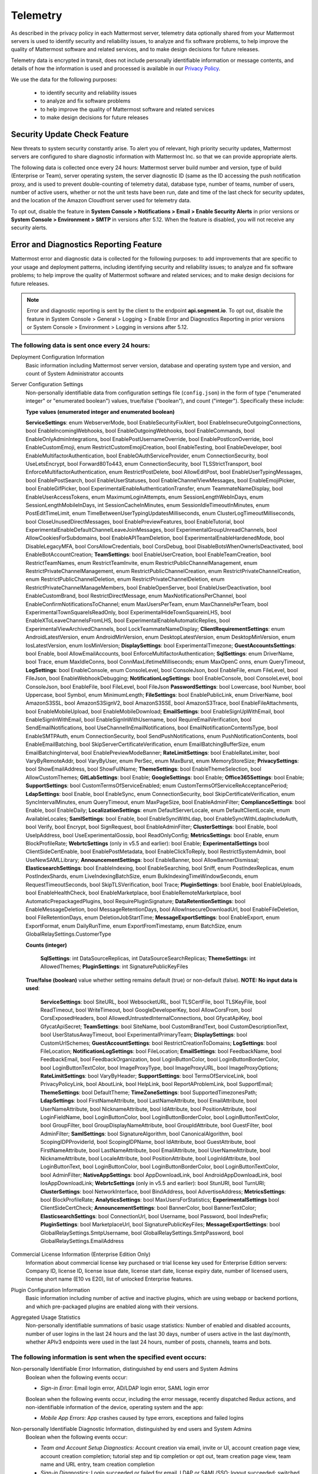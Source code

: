 .. _telemetry:

Telemetry
=========

As described in the privacy policy in each Mattermost server, telemetry data optionally shared from your Mattermost servers is used to identify security and reliability issues, to analyze and fix software problems, to help improve the quality of Mattermost software and related services, and to make design decisions for future releases.

Telemetry data is encrypted in transit, does not include personally identifiable information or message contents, and details of how the information is used and processed is available in our `Privacy Policy <https://about.mattermost.com/default-privacy-policy/>`__.

We use the data for the following purposes:

  - to identify security and reliability issues
  - to analyze and fix software problems
  - to help improve the quality of Mattermost software and related services
  - to make design decisions for future releases

Security Update Check Feature
-----------------------------

New threats to system security constantly arise. To alert you of relevant, high priority security updates, Mattermost servers are configured to share diagnostic information with Mattermost Inc. so that we can provide appropriate alerts.

The following data is collected once every 24 hours: Mattermost server build number and version, type of build (Enterprise or Team), server operating system, the server diagnostic ID (same as the ID accessing the push notification proxy, and is used to prevent double-counting of telemetry data), database type, number of teams, number of users, number of active users, whether or not the unit tests have been run, date and time of the last check for security updates, and the location of the Amazon Cloudfront server used for telemetry data.

To opt out, disable the feature in **System Console > Notifications > Email > Enable Security Alerts** in prior versions or **System Console > Environment > SMTP** in versions after 5.12. When the feature is disabled, you will not receive any security alerts.

Error and Diagnostics Reporting Feature
---------------------------------------

Mattermost error and diagnostic data is collected for the following purposes: to add improvements that are specific to your usage and deployment patterns, including identifying security and reliability issues; to analyze and fix software problems; to help improve the quality of Mattermost software and related services; and to make design decisions for future releases.

.. note:: Error and diagnostic reporting is sent by the client to the endpoint **api.segment.io**. To opt out, disable the feature in System Console > General > Logging > Enable Error and Diagnostics Reporting in prior versions or System Console > Environment > Logging in versions after 5.12.


The following data is sent once every 24 hours:
~~~~~~~~~~~~~~~~~~~~~~~~~~~~~~~~~~~~~~~~~~~~~~~

Deployment Configuration Information
  Basic information including Mattermost server version, database and operating system type and version, and count of System Administrator accounts

Server Configuration Settings
  Non-personally identifiable data from configuration settings file (``config.json``) in the form of type ("enumerated integer" or "enumerated boolean") values, true/false ("boolean"), and count ("integer"). Specifically these include:

  **Type values (enumerated integer and enumerated boolean)**

  **ServiceSettings**: enum WebserverMode, bool EnableSecurityFixAlert, bool EnableInsecureOutgoingConnections, bool EnableIncomingWebhooks, bool EnableOutgoingWebhooks, bool EnableCommands, bool EnableOnlyAdminIntegrations, bool EnablePostUsernameOverride, bool EnablePostIconOverride, bool EnableCustomEmoji, enum RestrictCustomEmojiCreation, bool EnableTesting, bool EnableDeveloper, bool EnableMultifactorAuthentication, bool EnableOAuthServiceProvider, enum ConnectionSecurity, bool UseLetsEncrypt, bool Forward80To443, enum ConnectionSecurity, bool TLSStrictTransport, bool EnforceMultifactorAuthentication, enum RestrictPostDelete, bool AllowEditPost, bool EnableUserTypingMessages, bool EnablePostSearch, bool EnableUserStatuses, bool EnableChannelViewMessages, bool EnableEmojiPicker, bool EnableGifPicker, bool ExperimentalEnableAuthenticationTransfer, enum TeammateNameDisplay, bool EnableUserAccessTokens, enum MaximumLoginAttempts, enum SessionLengthWebInDays, enum SessionLengthMobileInDays, int SessionCacheInMinutes, enum SessionIdleTimeoutInMinutes, enum PostEditTimeLimit, enum TimeBetweenUserTypingUpdatesMilliseconds, enum ClusterLogTimeoutMilliseconds, bool CloseUnusedDirectMessages, bool EnablePreviewFeatures, bool EnableTutorial, bool ExperimentalEnableDefaultChannelLeaveJoinMessages, bool ExperimentalGroupUnreadChannels, bool AllowCookiesForSubdomains, bool EnableAPITeamDeletion, bool ExperimentalEnableHardenedMode, bool DisableLegacyMFA, bool CorsAllowCredentials, bool CorsDebug, bool DisableBotsWhenOwnerIsDeactivated, bool EnableBotAccountCreation; **TeamSettings**: bool EnableUserCreation, bool EnableTeamCreation, bool RestrictTeamNames, enum RestrictTeamInvite, enum RestrictPublicChannelManagement, enum RestrictPrivateChannelManagement, enum RestrictPublicChannelCreation, enum RestrictPrivateChannelCreation, enum RestrictPublicChannelDeletion, enum RestrictPrivateChannelDeletion, enum RestrictPrivateChannelManageMembers, bool EnableOpenServer, bool EnableUserDeactivation, bool EnableCustomBrand, bool RestrictDirectMessage, enum MaxNotificationsPerChannel, bool EnableConfirmNotificationsToChannel; enum MaxUsersPerTeam, enum MaxChannelsPerTeam, bool ExperimentalTownSquareIsReadOnly, bool ExperimentalHideTownSquareinLHS, bool EnableXToLeaveChannelsFromLHS, bool ExperimentalEnableAutomaticReplies, bool ExperimentalViewArchivedChannels, bool LockTeammateNameDisplay; **ClientRequirementSettings**: enum AndroidLatestVersion, enum AndroidMinVersion, enum DesktopLatestVersion, enum DesktopMinVersion, enum IosLatestVersion, enum IosMinVersion; **DisplaySettings**: bool ExperimentalTimezone; **GuestAccountsSettings**: bool Enable, bool AllowEmailAccounts, bool EnforceMultifactorAuthentication; **SqlSettings**: enum DriverName, bool Trace, enum MaxIdleConns, bool ConnMaxLifetimeMilliseconds; enum MaxOpenC onns, enum QueryTimeout, **LogSettings**: bool EnableConsole, enum ConsoleLevel, bool ConsoleJson, bool EnableFile, enum FileLevel, bool FileJson, bool EnableWebhookDebugging; **NotificationLogSettings**: bool EnableConsole, bool ConsoleLevel, bool ConsoleJson, bool EnableFile, bool FileLevel, bool FileJson **PasswordSettings**: bool Lowercase, bool Number, bool Uppercase, bool Symbol, enum MinimumLength; **FileSettings**: bool EnablePublicLink, enum DriverName, bool AmazonS3SSL, bool AmazonS3SignV2, bool AmazonS3SSE, bool AmazonS3Trace, bool EnableFileAttachments, bool EnableMobileUpload, bool EnableMobileDownload; **EmailSettings**: bool EnableSignUpWithEmail, bool EnableSignInWithEmail, bool EnableSignInWithUsername, bool RequireEmailVerification, bool SendEmailNotifications, bool UseChannelInEmailNotifications, bool EmailNotificationContentsType, bool EnableSMTPAuth, enum ConnectionSecurity, bool SendPushNotifications, enum PushNotificationContents, bool EnableEmailBatching, bool SkipServerCertificateVerification, enum EmailBatchingBufferSize, enum EmailBatchingInterval, bool EnablePreviewModeBanner; **RateLimitSettings**: bool EnableRateLimiter, bool VaryByRemoteAddr,  bool VaryByUser, enum PerSec, enum MaxBurst, enum MemoryStoreSize; **PrivacySettings**: bool ShowEmailAddress, bool ShowFullName; **ThemeSettings**: bool EnableThemeSelection, bool AllowCustomThemes; **GitLabSettings**: bool Enable; **GoogleSettings**: bool Enable; **Office365Settings**: bool Enable; **SupportSettings**: bool CustomTermsOfServiceEnabled; enum CustomTermsOfServiceReAcceptancePeriod; **LdapSettings**: bool Enable, bool EnableSync, enum ConnectionSecurity, bool SkipCertificateVerification, enum SyncIntervalMinutes, enum QueryTimeout, enum MaxPageSize, bool EnableAdminFilter; **ComplianceSettings**: bool Enable, bool EnableDaily; **LocalizationSettings**: enum DefaultServerLocale, enum DefaultClientLocale, enum AvailableLocales; **SamlSettings**: bool Enable, bool EnableSyncWithLdap, bool EnableSyncWithLdapIncludeAuth, bool Verify, bool Encrypt, bool SignRequest, bool EnableAdminFilter; **ClusterSettings**: bool Enable, bool UseIpAddress, bool UseExperimentalGossip, bool ReadOnlyConfig; **MetricsSettings**: bool Enable, enum BlockProfileRate; **WebrtcSettings** (only in v5.5 and earlier): bool Enable; **ExperimentalSettings** bool ClientSideCertEnable, bool EnablePostMetadata, bool EnableClickToReply, bool RestrictSystemAdmin, bool UseNewSAMLLibrary; **AnnouncementSettings**: bool EnableBanner, bool AllowBannerDismissal; **ElasticsearchSettings**: bool EnableIndexing, bool EnableSearching, bool Sniff, enum PostIndexReplicas, enum PostIndexShards, enum LiveIndexingBatchSize, enum BulkIndexingTimeWindowSeconds, enum RequestTimeoutSeconds, bool SkipTLSVerification, bool Trace; **PluginSettings**: bool Enable, bool EnableUploads, bool EnableHealthCheck, bool EnableMarketplace, bool EnableRemoteMarketplace, bool AutomaticPrepackagedPlugins, bool RequirePluginSignature; **DataRetentionSettings**: bool EnableMessageDeletion, bool MessageRetentionDays, bool AllowInsecureDownloadUrl, bool EnableFileDeletion, bool FileRetentionDays, enum DeletionJobStartTime; **MessageExportSettings**: bool EnableExport, enum ExportFormat, enum DailyRunTime, enum ExportFromTimestamp, enum BatchSize, enum GlobalRelaySettings.CustomerType

  **Counts (integer)**

    **SqlSettings**: int DataSourceReplicas, int DataSourceSearchReplicas; **ThemeSettings**: int AllowedThemes; **PluginSettings**: int SignaturePublicKeyFiles

  **True/false (boolean)** value whether setting remains default (true) or non-default (false). **NOTE: No input data is used**:

     **ServiceSettings**: bool SiteURL, bool WebsocketURL, bool TLSCertFile, bool TLSKeyFile, bool ReadTimeout, bool WriteTimeout, bool GoogleDeveloperKey, bool AllowCorsFrom, bool CorsExposedHeaders, bool AllowedUntrustedInternalConnections, bool GfycatApiKey, bool GfycatApiSecret; **TeamSettings**: bool SiteName, bool CustomBrandText, bool CustomDescriptionText, bool UserStatusAwayTimeout, bool ExperimentalPrimaryTeam; **DisplaySettings**: bool CustomUrlSchemes; **GuestAccountSettings**: bool RestrictCreationToDomains; **LogSettings**: bool FileLocation; **NotificationLogSettings**: bool FileLocation; **EmailSettings**: bool FeedbackName, bool FeedbackEmail, bool FeedbackOrganization, bool LoginButtonColor, bool LoginButtonBorderColor, bool LoginButtonTextColor, bool ImageProxyType, bool ImageProxyURL, bool ImageProxyOptions; **RateLimitSettings**: bool VaryByHeader; **SupportSettings**: bool TermsOfServiceLink, bool PrivacyPolicyLink, bool AboutLink, bool HelpLink, bool ReportAProblemLink, bool SupportEmail; **ThemeSettings**: bool DefaultTheme; **TimeZoneSettings**: bool SupportedTimezonesPath; **LdapSettings**: bool FirstNameAttribute, bool LastNameAttribute, bool EmailAttribute, bool UserNameAttribute, bool NicknameAttribute, bool IdAttribute, bool PositionAttribute, bool LoginFieldName, bool LoginButtonColor, bool LoginButtonBorderColor, bool LoginButtonTextColor, bool GroupFilter, bool GroupDisplayNameAttribute, bool GroupIdAttribute, bool GuestFilter, bool AdminFilter; **SamlSettings**: bool SignatureAlgorithm, bool CanonicalAlgorithm, bool ScopingIDPProviderId, bool ScopingIDPName, bool IdAttribute, bool GuestAttribute, bool FirstNameAttribute, bool LastNameAttribute, bool EmailAttribute, bool UserNameAttribute, bool NicknameAttribute, bool LocaleAttribute, bool PositionAttribute, bool LoginIdAttribute, bool LoginButtonText, bool LoginButtonColor, bool LoginButtonBorderColor, bool LoginButtonTextColor, bool AdminFilter; **NativeAppSettings**: bool AppDownloadLink, bool  AndroidAppDownloadLink, bool IosAppDownloadLink; **WebrtcSettings** (only in v5.5 and earlier): bool StunURI, bool TurnURI; **ClusterSettings**: bool NetworkInterface, bool BindAddress, bool AdvertiseAddress; **MetricsSettings**: bool BlockProfileRate; **AnalyticsSettings**: bool MaxUsersForStatistics; **ExperimentalSettings** bool ClientSideCertCheck; **AnnouncementSettings**: bool BannerColor, bool BannerTextColor; **ElasticsearchSettings**: bool ConnectionUrl, bool Username, bool Password, bool IndexPrefix; **PluginSettings**: bool MarketplaceUrl, bool SignaturePublicKeyFiles; **MessageExportSettings**: bool GlobalRelaySettings.SmtpUsername, bool GlobalRelaySettings.SmtpPassword, bool GlobalRelaySettings.EmailAddress

Commercial License Information (Enterprise Edition Only)
  Information about commercial license key purchased or trial license key used for Enterprise Edition servers: Company ID, license ID, license issue date, license start date, license expiry date, number of licensed users, license short name (E10 vs E20), list of unlocked Enterprise features.

Plugin Configuration Information
  Basic information including number of active and inactive plugins, which are using webapp or backend portions, and which pre-packaged plugins are enabled along with their versions.

Aggregated Usage Statistics
  Non-personally identifiable summations of basic usage statistics: Number of enabled and disabled accounts, number of user logins in the last 24 hours and the last 30 days, number of users active in the last day/month, whether APIv3 endpoints were used in the last 24 hours, number of posts, channels, teams and bots.

The following information is sent when the specified event occurs:
~~~~~~~~~~~~~~~~~~~~~~~~~~~~~~~~~~~~~~~~~~~~~~~~~~~~~~~~~~~~~~~~~~

Non-personally Identifiable Error Information, distinguished by end users and System Admins
  Boolean when the following events occur:
  
  - *Sign-in Error*: Email login error, AD/LDAP login error, SAML login error
  
  Boolean when the following events occur, including the error message, recently dispatched Redux actions, and non-identifiable information of the device, operating system and the app:

  - *Mobile App Errors*: App crashes caused by type errors, exceptions and failed logins

Non-personally Identifiable Diagnostic Information, distinguished by end users and System Admins
  Boolean when the following events occur:

  - *Team and Account Setup Diagnostics:* Account creation via email, invite or UI, account creation page view, account creation completion; tutorial step and tip completion or opt out, team creation page view, team name and URL entry, team creation completion
  - *Sign-in Diagnostics:* Login succeeded or failed for email, LDAP or SAML/SSO; logout succeeded; switched authentication method from email to LDAP or SAML/SSO or vice versa; reset password; updated password
  - *Navigation Discovery Diagnostics:* Joined a channel from the "More" list, through an invite or by clicking a public link; created a channel, direct, or group direct message conversation; renamed, joined, left or deleted an existing channel; updated header or purpose; added or removed members; updated channel notification preferences; loaded more messages in a channel; switched a channel or a team; opened the "More" modal for channels or direct message conversations; updated team name; invited members; updated account settings
  - *Core Feature Discovery Diagnostics:* Created, edited or deleted a message; posted a message containing a hashtag, link, mention or file attachment; searched for a term; searched for flagged posts or recent mentions
  - *Advanced Feature Discovery Diagnostics:* Reacted to a message; favorited or un-favorited a channel; flagged or un-flagged a message; pinned or un-pinned a message; replied to a message; expanded the right-hand sidebar; started or finished a WebRTC video call (only in v5.5 and earlier); created or deleted a personal access token; added or removed post:all or post:channels permission
  - *Integration Discovery Diagnostics:* Created or triggered a webhook or slash command; created, authroized or deleted an OAuth 2.0 app; created, posted or deleted a custom emoji
  - *Plugin Discovery Diagnostics:* Number of installed plugins containing either server or webapp portions, or both; number of those plugins being activated
  - *Plugin Marketplace Diagnostics:* Plugin id, current version, and target version for all install and update events. Only sent when the default marketplace is configured.
  - *Commercial License Diagnostics (Enterprise Edition Only):* Uploaded an Enterprise license key to the server
  - *Mobile Performance Diagnostics:* Load times for starting the app, switching channels, and switching teams 
  - *Permissions Discovery Diagnostics (Enterprise Edition Only):* Provides all the permissions configured for each role for the System Scheme and each Team Override Scheme created in the system.  Scheme ID; Team Admin Permissions; Team User Permissions; Channel Admin Permissions; Channel User Permissions; Number of teams the scheme is associated with
  - *Group Discovery Diagnostics (Enterprise Edition Only):* Provides information related to AD/LDAP groups, including number of groups synced to Mattermost, teams and channels associated to groups, teams and channels synced with groups, and number of group members

Error and diagnostic reporting is sent by the client to the endpoint `api.segment.io`. To opt out, disable the feature in **System Console > General > Logging > Enable Error and Diagnostics Reporting** in prior versions or **System Console > Environment > Logging** in versions after 5.12.

Android Mobile App Performance Monitoring
-----------------------------------------

To improve Android app performance, we are collecting trace events and device information, collectively known as metrics, to identify slow performing key areas. Those metrics will be sent only from users using Android app beta build starting in version v1.20, who are logged in to servers that allow sending `diagnostic information <https://docs.mattermost.com/administration/config-settings.html#enable-diagnostics-and-error-reporting>`__.

Trace events
  Includes duration on how long the action took place like startup, team/channel switch, posts loading/update and channel drawer open/close. The naming convention is interpreted as ``[start observation]:[end observation]``, e.g. ``start:overall`` as from app start until fully rendered or ``post_list:thread`` as on press of post at post list until thread is opened.
  Complete list of trace events are the following:

  - start:overall
  - start:process_packages
  - start:content_appeared
  - start:select_server_screen
  - start:channel_screen
  - team:switch
  - channel:loading
  - channel:switch_loaded
  - channel:switch_initial
  - channel:close_drawer
  - channel:open_drawer
  - posts:loading
  - post_list:thread
  - post_list:permalink

Device information
  The information being collected is non-personally identifiable. Except for system_version, device information is based from `react-native-device-info <https://github.com/mattermost/react-native-device-info#react-native-device-info>`__ library.  Refer to the linked documentation to learn more.
  Complete list of device information are the following:

  - api_level
  - build_number
  - bundle_id
  - brand
  - country
  - device_id
  - device_locale
  - device_type
  - device_unique_id
  - height
  - is_emulator
  - is_tablet
  - manufacturer
  - max_memory
  - model
  - server_version
  - system_name
  - system_version
  - timezone
  - version
  - width
